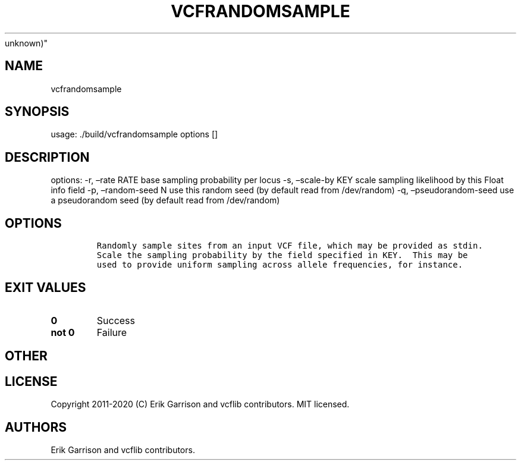 .\" Automatically generated by Pandoc 2.7.3
.\"
.TH "VCFRANDOMSAMPLE" "1" "" "vcfrandomsample (vcflib)" "vcfrandomsample (VCF
unknown)"
.hy
.SH NAME
.PP
vcfrandomsample
.SH SYNOPSIS
.PP
usage: ./build/vcfrandomsample options []
.SH DESCRIPTION
.PP
options: -r, \[en]rate RATE base sampling probability per locus -s,
\[en]scale-by KEY scale sampling likelihood by this Float info field -p,
\[en]random-seed N use this random seed (by default read from
/dev/random) -q, \[en]pseudorandom-seed use a pseudorandom seed (by
default read from /dev/random)
.SH OPTIONS
.IP
.nf
\f[C]


Randomly sample sites from an input VCF file, which may be provided as stdin.
Scale the sampling probability by the field specified in KEY.  This may be
used to provide uniform sampling across allele frequencies, for instance.
\f[R]
.fi
.SH EXIT VALUES
.TP
.B \f[B]0\f[R]
Success
.TP
.B \f[B]not 0\f[R]
Failure
.SH OTHER
.SH LICENSE
.PP
Copyright 2011-2020 (C) Erik Garrison and vcflib contributors.
MIT licensed.
.SH AUTHORS
Erik Garrison and vcflib contributors.
